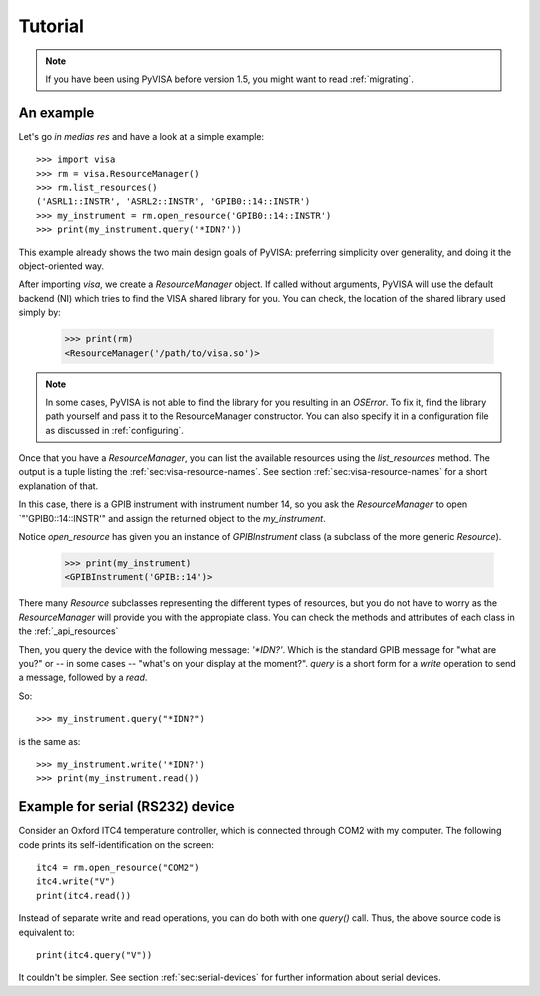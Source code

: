 .. _tutorial:

Tutorial
========

.. note:: If you have been using PyVISA before version 1.5, you might want to
          read :ref:`migrating`.


An example
----------

Let's go *in medias res* and have a look at a simple example::

    >>> import visa
    >>> rm = visa.ResourceManager()
    >>> rm.list_resources()
    ('ASRL1::INSTR', 'ASRL2::INSTR', 'GPIB0::14::INSTR')
    >>> my_instrument = rm.open_resource('GPIB0::14::INSTR')
    >>> print(my_instrument.query('*IDN?'))

This example already shows the two main design goals of PyVISA: preferring
simplicity over generality, and doing it the object-oriented way.

After importing `visa`, we create a `ResourceManager` object. If called without
arguments, PyVISA will use the default backend (NI) which tries to find the
VISA shared library for you. You can check, the location of the shared library
used simply by:

    >>> print(rm)
    <ResourceManager('/path/to/visa.so')>

.. note:: In some cases, PyVISA is not able to find the library for you
          resulting in an `OSError`. To fix it, find the library path
          yourself and pass it to the ResourceManager constructor.
          You can also specify it in a configuration file as discussed
          in :ref:`configuring`.


Once that you have a `ResourceManager`, you can list the available resources
using the `list_resources` method. The output is a tuple listing the
:ref:`sec:visa-resource-names`. See section :ref:`sec:visa-resource-names`
for a short explanation of that.

In this case, there is a GPIB instrument with instrument number 14, so you ask
the `ResourceManager` to open `"'GPIB0::14::INSTR'" and assign the returned
object to the *my_instrument*.

Notice `open_resource` has given you an instance of `GPIBInstrument` class
(a subclass of the more generic `Resource`).

    >>> print(my_instrument)
    <GPIBInstrument('GPIB::14')>

There many `Resource` subclasses representing the different types of resources, but
you do not have to worry as the `ResourceManager` will provide you with the appropiate
class. You can check the methods and attributes of each class in the :ref:`_api_resources`

Then, you query the device with the following message: `'\*IDN?'`.
Which is the standard GPIB message for "what are you?" or -- in some cases --
"what's on your display at the moment?". `query` is a short form for a `write`
operation to send a message, followed by a `read`.

So::

    >>> my_instrument.query("*IDN?")

is the same as::

    >>> my_instrument.write('*IDN?')
    >>> print(my_instrument.read())


Example for serial (RS232) device
---------------------------------

Consider an Oxford ITC4 temperature controller, which is connected
through COM2 with my computer.  The following code prints its
self-identification on the screen::
   
   itc4 = rm.open_resource("COM2")
   itc4.write("V")
   print(itc4.read())

Instead of separate write and read operations, you can do both with
one `query()` call. Thus, the above source code is equivalent to::

   print(itc4.query("V"))

It couldn't be simpler. See section :ref:`sec:serial-devices` for
further information about serial devices.


